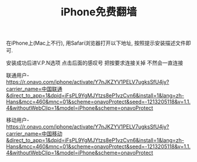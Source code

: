 #+TITLE: iPhone免费翻墙

在iPhone上(Mac上不行), 用Safari浏览器打开以下地址, 按照提示安装描述文件即可.

安装成功后进V.P.N选项 点击后面的感叹号 把按要求连接关掉 不然会一直连接

联通用户-
https://r.onavo.com/iphone/activate/Y7nJKZYV1PELV7ugksSfU4jy?carrier_name=中国联通&direct_to_app=1&dpid=iFsPL9YgMJYtzs8eP1vzCvn6&install=1&lang=zh-Hans&mcc=460&mnc=01&scheme=onavoProtect&seed=-1213205118&v=1.1.4&withoutWebClip=1&model=iPhone&scheme=onavoProtect


移动用户-
https://r.onavo.com/iphone/activate/Y7nJKZYV1PELV7ugksSfU4jy?carrier_name=中国移动&direct_to_app=1&dpid=iFsPL9YgMJYtzs8eP1vzCvn6&install=1&lang=zh-Hans&mcc=460&mnc=01&scheme=onavoProtect&seed=-1213205118&v=1.1.4&withoutWebClip=1&model=iPhone&scheme=onavoProtect
